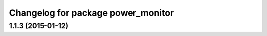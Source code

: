 ^^^^^^^^^^^^^^^^^^^^^^^^^^^^^^^^^^^
Changelog for package power_monitor
^^^^^^^^^^^^^^^^^^^^^^^^^^^^^^^^^^^

1.1.3 (2015-01-12)
------------------
